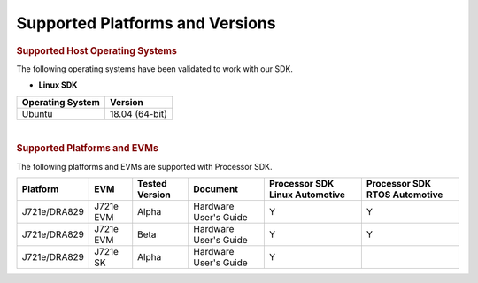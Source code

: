 .. _release-specific-supported-platforms-and-versions:

************************************
Supported Platforms and Versions
************************************

.. rubric:: Supported Host Operating Systems

The following operating systems have been validated to work with our
SDK.

-  **Linux SDK**

+---------------------------+-------------------------+
| **Operating System**      | | **Version**           |
+---------------------------+-------------------------+
| Ubuntu                    | | 18.04 (64-bit)        |
+---------------------------+-------------------------+

| 

.. rubric:: Supported Platforms and EVMs

The following platforms and EVMs are supported with Processor SDK.

+--------------+-----------+-----------+-----------------------+-------------------+------------------+
| **Platform** | **EVM**   | **Tested  | **Document**          | **Processor SDK   | **Processor SDK  |
|              |           | Version** |                       | Linux Automotive**| RTOS Automotive**|
+--------------+-----------+-----------+-----------------------+-------------------+------------------+
| J721e/DRA829 | J721e EVM | Alpha     | Hardware User's Guide | Y                 | Y                |
+--------------+-----------+-----------+-----------------------+-------------------+------------------+
| J721e/DRA829 | J721e EVM | Beta      | Hardware User's Guide | Y                 | Y                |
+--------------+-----------+-----------+-----------------------+-------------------+------------------+
| J721e/DRA829 | J721e SK  | Alpha     | Hardware User's Guide | Y                 |                  |
+--------------+-----------+-----------+-----------------------+-------------------+------------------+
